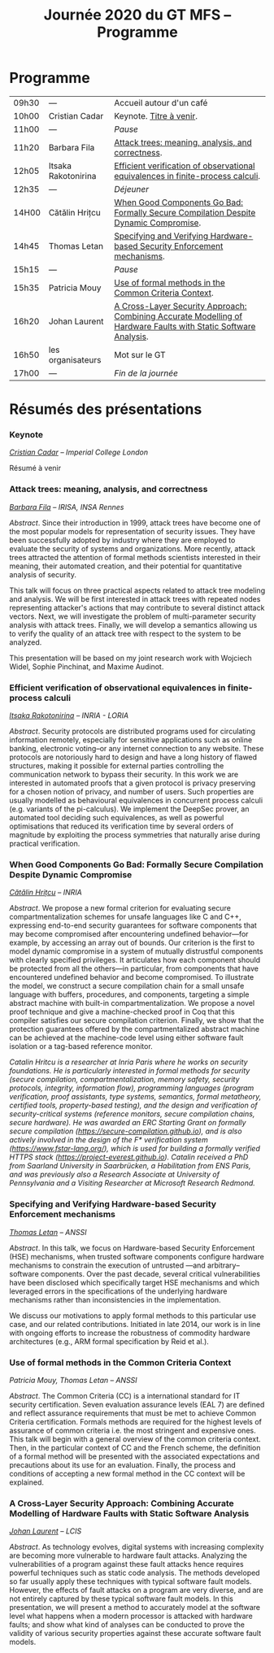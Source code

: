 #+STARTUP: showall
#+OPTIONS: toc:nil
#+title: Journée 2020 du GT MFS -- Programme

* Programme

| 09h30 | ---                 | Accueil autour d'un café                                                                                        |
| 10h00 | Cristian Cadar      | Keynote.  [[#cadar][Titre à venir]].                                                                                        |
| 11h00 | ---                 | /Pause/                                                                                                         |
| 11h20 | Barbara Fila        | [[#fila cordy][Attack trees: meaning, analysis, and correctness]].                                                               |
| 12h05 | Itsaka Rakotonirina | [[#rakotonirina][Efficient verification of observational equivalences in finite-process calculi]].                                 |
| 12h35 | ---                 | /Déjeuner/                                                                                                      |
| 14H00 | Cătălin Hrițcu      | [[#hritcu][When Good Components Go Bad: Formally Secure Compilation Despite Dynamic Compromise]].                            |
| 14h45 | Thomas Letan        | [[#letan][Specifying and Verifying Hardware-based Security Enforcement mechanisms]].                                        |
| 15h15 | ---                 | /Pause/                                                                                                         |
| 15h35 | Patricia Mouy       | [[#mouy][Use of formal methods in the Common Criteria Context]].                                                           |
| 16h20 | Johan Laurent       | [[#laurent][A Cross-Layer Security Approach: Combining Accurate Modelling of Hardware Faults with Static Software Analysis]]. |
| 16h50 | les organisateurs   | Mot sur le GT                                                                                                   |
| 17h00 | ---                 | /Fin de la journée/                                                                                             |

* Résumés des présentations

*** Keynote
    :PROPERTIES:
    :CUSTOM_ID: cadar
    :END:

/[[http://www.doc.ic.ac.uk/~cristic/][Cristian Cadar]] -- Imperial College London/

Résumé à venir

*** Attack trees: meaning, analysis, and correctness
    :PROPERTIES:
    :CUSTOM_ID: fila cordy
    :END:

/[[https://people.irisa.fr/Barbara.Kordy][Barbara Fila]] -- IRISA, INSA Rennes/

/Abstract/.
Since their introduction in 1999, attack trees have become one of the most popular models for representation of security issues. They have been successfully adopted by industry where they are employed to evaluate the security of systems and organizations. More recently, attack trees attracted the attention of formal methods scientists interested in their meaning, their automated creation, and their potential for quantitative analysis of security.

This talk will focus on three practical aspects related to attack tree modeling and analysis. We will be first interested in attack trees with repeated nodes representing attacker's actions that may contribute to several distinct attack vectors. Next, we will investigate the problem of multi-parameter security analysis with attack trees. Finally, we will develop a semantics allowing us to verify the quality of an attack tree with respect to the system to be analyzed.

This presentation will be based on my joint research work with Wojciech Widel, Sophie Pinchinat, and Maxime Audinot.

*** Efficient verification of observational equivalences in finite-process calculi
    :PROPERTIES:
    :CUSTOM_ID: rakotonirina
    :END:

/[[https://members.loria.fr/IRakotonirina/][Itsaka Rakotonirina]] -- INRIA - LORIA/

/Abstract/.
Security protocols are distributed programs used for circulating information remotely, especially for sensitive applications such as online banking, electronic voting–or any internet connection to any website. These protocols are notoriously hard to design and have a long history of flawed structures, making it possible for external parties controlling the communication network to bypass their security.
In this work we are interested in automated proofs that a given protocol is privacy preserving for a chosen notion of privacy, and number of users. Such properties are usually modelled as behavioural equivalences in concurrent process calculi (e.g. variants of the pi-calculus). We implement the DeepSec prover, an automated tool deciding such equivalences, as well as powerful optimisations that reduced its verification time by several orders of magnitude by exploiting the process symmetries that naturally arise during practical verification.

*** When Good Components Go Bad: Formally Secure Compilation Despite Dynamic Compromise
    :PROPERTIES:
    :CUSTOM_ID: hritcu
    :END:

/[[https://prosecco.gforge.inria.fr/personal/hritcu/][Cătălin Hrițcu]] -- INRIA/

/Abstract/.
We propose a new formal criterion for evaluating secure compartmentalization schemes for unsafe languages like C and C++, expressing end-to-end security guarantees for software components that may become compromised after encountering undefined behavior---for example, by accessing an array out of bounds. Our criterion is the first to model dynamic compromise in a system of mutually distrustful components with clearly specified privileges. It articulates how each component should be protected from all the others---in particular, from components that have encountered undefined behavior and become compromised.
To illustrate the model, we construct a secure compilation chain for a small unsafe language with buffers, procedures, and components, targeting a simple abstract machine with built-in compartmentalization. We propose a novel proof technique and give a machine-checked proof in Coq that this compiler satisfies our secure compilation criterion. Finally, we show that the protection guarantees offered by the compartmentalized abstract machine can be achieved at the machine-code level using either software fault isolation or a tag-based reference monitor.

/Catalin Hritcu is a researcher at Inria Paris where he works on security foundations. He is particularly interested in formal methods for security (secure compilation, compartmentalization, memory safety, security protocols, integrity, information flow), programming languages (program verification, proof assistants, type systems, semantics, formal metatheory, certified tools, property-based testing), and the design and verification of security-critical systems (reference monitors, secure compilation chains, secure hardware). He was awarded an ERC Starting Grant on formally secure compilation (https://secure-compilation.github.io), and is also actively involved in the design of the F* verification system (https://www.fstar-lang.org/), which is used for building a formally verified HTTPS stack (https://project-everest.github.io). Catalin received a PhD from Saarland University in Saarbrücken, a Habilitation from ENS Paris, and was previously also a Research Associate at University of Pennsylvania and a Visiting Researcher at Microsoft Research Redmond./

*** Specifying and Verifying Hardware-based Security Enforcement mechanisms
    :PROPERTIES:
    :CUSTOM_ID: letan
    :END:

/[[https://github.com/lthms][Thomas Letan]] -- ANSSI/

/Abstract/.
In this talk, we focus on Hardware-based Security Enforcement (HSE)
mechanisms, when trusted software components configure hardware
mechanisms to constrain the execution of untrusted —and arbitrary–
software components. Over the past decade, several critical
vulnerabilities have been disclosed which specifically target HSE
mechanisms and which leveraged errors in the specifications of the
underlying hardware mechanisms rather than inconsistencies in the
implementation.

We discuss our motivations to apply formal methods to this
particular use case, and our related contributions. Initiated in late
2014, our work is in line with ongoing efforts to increase the
robustness of commodity hardware architectures (e.g., ARM formal
specification by Reid et al.).

*** Use of formal methods in the Common Criteria Context
    :PROPERTIES:
    :CUSTOM_ID: mouy
    :END:

/Patricia Mouy, Thomas Letan -- ANSSI/

/Abstract/.
The Common Criteria (CC) is a international standard for IT security certification. Seven evaluation assurance levels (EAL 7) are defined and reflect assurance requirements that must be met to achieve Common Criteria certification. Formals methods are required for the highest levels of
assurance of common criteria i.e. the most stringent  and expensive ones.
This talk will begin with a  general overview of the common
criteria context. Then, in the particular context of CC and the French scheme, the definition of a formal method will be presented with the associated expectations and precautions about its use for an evaluation.
Finally, the process and conditions of accepting a new formal method in the CC context will be explained.

*** A Cross-Layer Security Approach: Combining Accurate Modelling of Hardware Faults with Static Software Analysis
    :PROPERTIES:
    :CUSTOM_ID: laurent
    :END:

/[[http://lcis.grenoble-inp.fr/themes/laurent-johan][Johan Laurent]] -- LCIS/

/Abstract/.
As technology evolves, digital systems with increasing complexity are becoming more vulnerable to hardware fault attacks. Analyzing the vulnerabilities of a program against these fault attacks hence requires powerful techniques such as static code analysis. The methods developed so far usually apply these techniques with typical software fault models. However, the effects of fault attacks on a program are very diverse, and are not entirely captured by these typical software fault models.
In this presentation, we will present a method to accurately model at the software level what happens when a modern processor is attacked with hardware faults; and show what kind of analyses can be conducted to prove the validity of various security properties against these accurate software fault models.
